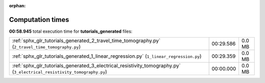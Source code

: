 
:orphan:

.. _sphx_glr_tutorials_generated_sg_execution_times:

Computation times
=================
**00:58.945** total execution time for **tutorials_generated** files:

+-------------------------------------------------------------------------------------------------------------------------+-----------+--------+
| :ref:`sphx_glr_tutorials_generated_2_travel_time_tomography.py` (``2_travel_time_tomography.py``)                       | 00:29.586 | 0.0 MB |
+-------------------------------------------------------------------------------------------------------------------------+-----------+--------+
| :ref:`sphx_glr_tutorials_generated_1_linear_regression.py` (``1_linear_regression.py``)                                 | 00:29.359 | 0.0 MB |
+-------------------------------------------------------------------------------------------------------------------------+-----------+--------+
| :ref:`sphx_glr_tutorials_generated_3_electrical_resistivity_tomography.py` (``3_electrical_resistivity_tomography.py``) | 00:00.000 | 0.0 MB |
+-------------------------------------------------------------------------------------------------------------------------+-----------+--------+
